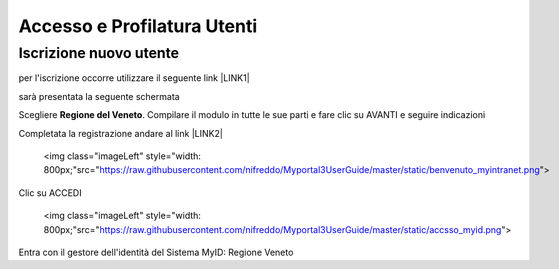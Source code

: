 
.. _h6765c6150275c1a5633236b3d6a118:

Accesso e Profilatura Utenti
############################

.. _h14637021a5e2ed502243666e82770:

Iscrizione nuovo utente
***********************

per l'iscrizione occorre utilizzare il seguente link \ |LINK1|\ 

sarà presentata la seguente schermata

.. raw:: html

 <img class="imageLeft" style="width: 800px;"src="https://raw.githubusercontent.com/nifreddo/Myportal3UserGuide/master/static/registra_myid.png">

Scegliere \ |STYLE0|\ . Compilare il modulo in tutte le sue parti e fare clic su AVANTI e seguire indicazioni

Completata la registrazione andare al link \ |LINK2|\ 

 <img class="imageLeft" style="width: 800px;"src="https://raw.githubusercontent.com/nifreddo/Myportal3UserGuide/master/static/benvenuto_myintranet.png">

Clic su ACCEDI 

 <img class="imageLeft" style="width: 800px;"src="https://raw.githubusercontent.com/nifreddo/Myportal3UserGuide/master/static/accsso_myid.png">

Entra con il gestore dell'identità del Sistema MyID: Regione Veneto


.. bottom of content


.. |STYLE0| replace:: **Regione del Veneto**


.. |LINK1| raw:: html

    <a href="https://myid.regione.veneto.it/idm/?execution=e2s1" target="_blank">https://myid.regione.veneto.it/idm/?execution=e2s1</a>

.. |LINK2| raw:: html

    <a href="https://myintranet.regione.veneto.it/myintranet/welcome" target="_blank">https://myintranet.regione.veneto.it/myintranet/welcome</a>

